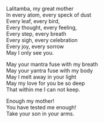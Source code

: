 #+OPTIONS: \n:t
#+BEGIN_COMMENT
.. title: My Mother Lalitambika
.. slug: my-mother-lalitambika
.. date: 2020-06-02 21:23:38 UTC-07:00
.. tags: poetry
.. category: 
.. link: 
.. description: 
.. type: text

#+END_COMMENT

Lalitamba, my great mother  
In every atom, every speck of dust
Every leaf, every bird,
Every thought, every feeling,
Every step, every breath
Every sigh, every celebration
Every joy, every sorrow
May I only see you.

May your mantra fuse with my breath
May your yantra fuse with my body
May I melt away in your light
May my love for you be so deep
That within me I can not keep.

Enough my mother!
You have tested me enough!
Take your son in your arms.



